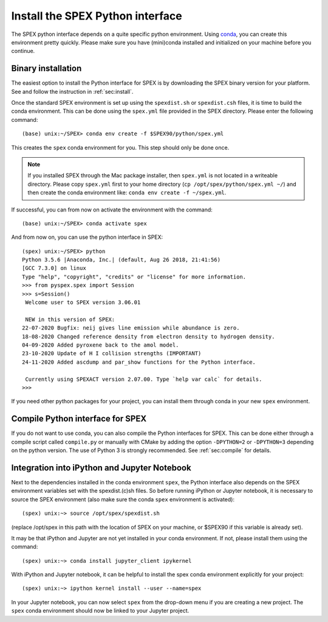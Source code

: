 .. _sec:installpyspex:

Install the SPEX Python interface
---------------------------------

.. highlight:: none

The SPEX python interface depends on a quite specific python environment. Using `conda
<https://docs.conda.io/en/latest/miniconda.html>`_, you can create this environment pretty
quickly. Please make sure you have (mini)conda installed and initialized on your machine before you continue.

Binary installation
^^^^^^^^^^^^^^^^^^^

The easiest option to install the Python interface for SPEX is by downloading the SPEX binary
version for your platform. See and follow the instruction in :ref:`sec:install`.

Once the standard SPEX environment is set up using the ``spexdist.sh`` or ``spexdist.csh`` files,
it is time to build the conda environment. This can be done using the ``spex.yml`` file provided in the SPEX directory.
Please enter the following command::

    (base) unix:~/SPEX> conda env create -f $SPEX90/python/spex.yml

This creates the ``spex`` conda environment for you. This step should only be done once.

.. Note:: If you installed SPEX through the Mac package installer, then ``spex.yml`` is not located in a writeable
   directory. Please copy ``spex.yml`` first to your home directory (``cp /opt/spex/python/spex.yml ~/``) and then
   create the conda environment like: ``conda env create -f ~/spex.yml``.

If successful, you can from now on activate the environment with the command::

    (base) unix:~/SPEX> conda activate spex

And from now on, you can use the python interface in SPEX::

    (spex) unix:~/SPEX> python
    Python 3.5.6 |Anaconda, Inc.| (default, Aug 26 2018, 21:41:56)
    [GCC 7.3.0] on linux
    Type "help", "copyright", "credits" or "license" for more information.
    >>> from pyspex.spex import Session
    >>> s=Session()
     Welcome user to SPEX version 3.06.01

     NEW in this version of SPEX:
    22-07-2020 Bugfix: neij gives line emission while abundance is zero.
    18-08-2020 Changed reference density from electron density to hydrogen density.
    04-09-2020 Added pyroxene back to the amol model.
    23-10-2020 Update of H I collision strengths (IMPORTANT)
    24-11-2020 Added ascdump and par_show functions for the Python interface.

     Currently using SPEXACT version 2.07.00. Type `help var calc` for details.
    >>>

If you need other python packages for your project, you can install them through conda in
your new ``spex`` environment.

Compile Python interface for SPEX
^^^^^^^^^^^^^^^^^^^^^^^^^^^^^^^^^

If you do not want to use conda, you can also compile the Python interfaces for SPEX. This can be done
either through a compile script called ``compile.py`` or manually with CMake by adding the option ``-DPYTHON=2`` or
``-DPYTHON=3`` depending on the python version. The use of Python 3 is strongly recommended. See :ref:`sec:compile`
for details.

Integration into iPython and Jupyter Notebook
^^^^^^^^^^^^^^^^^^^^^^^^^^^^^^^^^^^^^^^^^^^^^

Next to the dependencies installed in the conda environment ``spex``, the Python interface also depends on the SPEX
environment variables set with the spexdist.(c)sh files. So before running iPython or Jupyter notebook, it is
necessary to source the SPEX environment (also make sure the conda ``spex`` environment is activated)::

    (spex) unix:~> source /opt/spex/spexdist.sh

(replace /opt/spex in this path with the location of SPEX on your machine, or $SPEX90 if this variable is already set).

It may be that iPython and Jupyter are not yet installed in your conda environment. If not, please install them using
the command::

    (spex) unix:~> conda install jupyter_client ipykernel

With iPython and Jupyter notebook, it can be helpful to install the spex conda environment explicitly for your project::

    (spex) unix:~> ipython kernel install --user --name=spex

In your Jupyter notebook, you can now select ``spex`` from the drop-down menu if you are creating a new project. The
``spex`` conda environment should now be linked to your Jupyter project.
